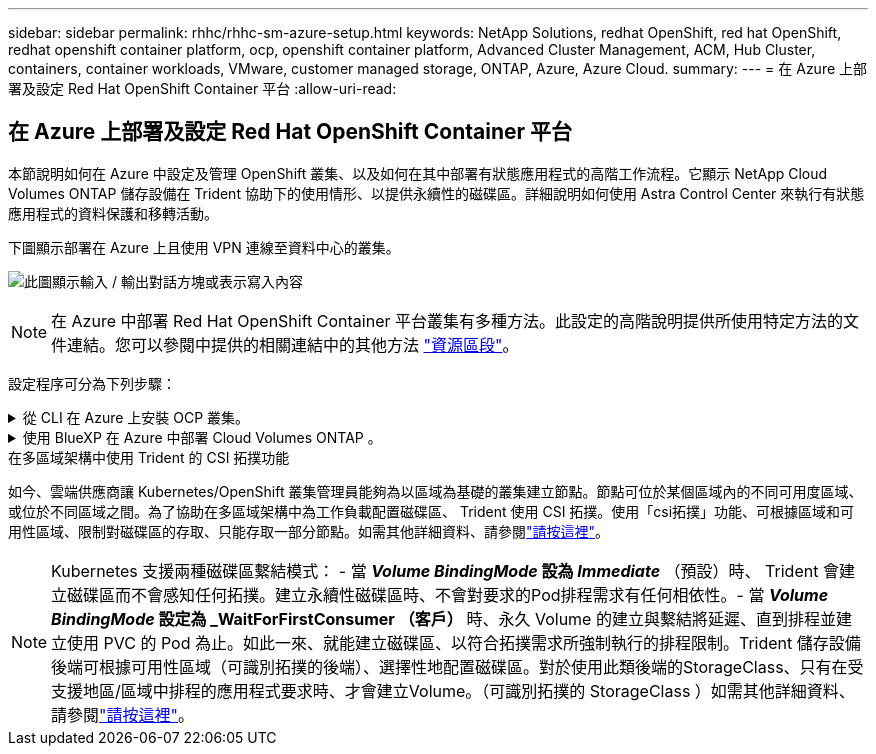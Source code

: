 ---
sidebar: sidebar 
permalink: rhhc/rhhc-sm-azure-setup.html 
keywords: NetApp Solutions, redhat OpenShift, red hat OpenShift, redhat openshift container platform, ocp, openshift container platform, Advanced Cluster Management, ACM, Hub Cluster, containers, container workloads, VMware, customer managed storage, ONTAP, Azure, Azure Cloud. 
summary:  
---
= 在 Azure 上部署及設定 Red Hat OpenShift Container 平台
:allow-uri-read: 




== 在 Azure 上部署及設定 Red Hat OpenShift Container 平台

[role="lead"]
本節說明如何在 Azure 中設定及管理 OpenShift 叢集、以及如何在其中部署有狀態應用程式的高階工作流程。它顯示 NetApp Cloud Volumes ONTAP 儲存設備在 Trident 協助下的使用情形、以提供永續性的磁碟區。詳細說明如何使用 Astra Control Center 來執行有狀態應用程式的資料保護和移轉活動。

下圖顯示部署在 Azure 上且使用 VPN 連線至資料中心的叢集。

image:rhhc-self-managed-azure.png["此圖顯示輸入 / 輸出對話方塊或表示寫入內容"]


NOTE: 在 Azure 中部署 Red Hat OpenShift Container 平台叢集有多種方法。此設定的高階說明提供所使用特定方法的文件連結。您可以參閱中提供的相關連結中的其他方法 link:rhhc-resources.html["資源區段"]。

設定程序可分為下列步驟：

.從 CLI 在 Azure 上安裝 OCP 叢集。
[%collapsible]
====
* 請確定您已符合上述所有先決條件 link:https://docs.openshift.com/container-platform/4.13/installing/installing_azure/installing-azure-vnet.html["請按這裡"]。
* 建立 VPN 、子網路和網路安全性群組、以及私有 DNS 區域。建立 VPN 閘道和站台對站台 VPN 連線。
* 針對內部部署與 Azure 之間的 VPN 連線、我們建立並設定了 pfSense VM 。如需相關指示、請參閱 link:https://docs.netgate.com/pfsense/en/latest/recipes/ipsec-s2s-psk.html["請按這裡"]。
* 請取得安裝程式和抽取密碼、並依照文件中所提供的步驟部署叢集 link:https://docs.openshift.com/container-platform/4.13/installing/installing_azure/installing-azure-vnet.html["請按這裡"]。
* 叢集安裝完成、並將提供一個 kubeconfig 檔案、使用者名稱和密碼、以登入叢集的主控台。


下面提供了一個範例 install-config.yaml 檔案。

....
apiVersion: v1
baseDomain: sddc.netapp.com
compute:
- architecture: amd64
  hyperthreading: Enabled
  name: worker
  platform:
    azure:
      encryptionAtHost: false
      osDisk:
        diskSizeGB: 512
        diskType: "StandardSSD_LRS"
      type: Standard_D2s_v3
      ultraSSDCapability: Disabled
      #zones:
      #- "1"
      #- "2"
      #- "3"
  replicas: 3
controlPlane:
  architecture: amd64
  hyperthreading: Enabled
  name: master
  platform:
    azure:
      encryptionAtHost: false
      osDisk:
        diskSizeGB: 1024
        diskType: Premium_LRS
      type: Standard_D8s_v3
      ultraSSDCapability: Disabled
  replicas: 3
metadata:
  creationTimestamp: null
  name: azure-cluster
networking:
  clusterNetwork:
  - cidr: 10.128.0.0/14
    hostPrefix: 23
  machineNetwork:
  - cidr: 10.0.0.0/16
  networkType: OVNKubernetes
  serviceNetwork:
  - 172.30.0.0/16
platform:
  azure:
    baseDomainResourceGroupName: ocp-base-domain-rg
    cloudName: AzurePublicCloud
    computeSubnet: ocp-subnet2
    controlPlaneSubnet: ocp-subnet1
    defaultMachinePlatform:
      osDisk:
        diskSizeGB: 1024
        diskType: "StandardSSD_LRS"
      ultraSSDCapability: Disabled
    networkResourceGroupName: ocp-nc-us-rg
    #outboundType: UserDefinedRouting
    region: northcentralus
    resourceGroupName: ocp-cluster-ncusrg
    virtualNetwork: ocp_vnet_ncus
publish: Internal
pullSecret:
....
====
.使用 BlueXP 在 Azure 中部署 Cloud Volumes ONTAP 。
[%collapsible]
====
* 在 Azure 中安裝接頭。請參閱指示 https://docs.netapp.com/us-en/bluexp-setup-admin/task-install-connector-azure-bluexp.html["請按這裡"]。
* 使用 Connector 在 Azure 中部署 CVO 執行個體。請參閱指示連結： https://docs.netapp.com/us-en/bluexp-cloud-volumes-ontap/task-getting-started-azure.html [ 此處。 ]


====
.在多區域架構中使用 Trident 的 CSI 拓撲功能
如今、雲端供應商讓 Kubernetes/OpenShift 叢集管理員能夠為以區域為基礎的叢集建立節點。節點可位於某個區域內的不同可用度區域、或位於不同區域之間。為了協助在多區域架構中為工作負載配置磁碟區、 Trident 使用 CSI 拓撲。使用「csi拓撲」功能、可根據區域和可用性區域、限制對磁碟區的存取、只能存取一部分節點。如需其他詳細資料、請參閱link:https://docs.netapp.com/us-en/trident/trident-use/csi-topology.html["請按這裡"]。


NOTE: Kubernetes 支援兩種磁碟區繫結模式： - 當 **_Volume BindingMode_ 設為 _Immediate_** （預設）時、 Trident 會建立磁碟區而不會感知任何拓撲。建立永續性磁碟區時、不會對要求的Pod排程需求有任何相依性。- 當 **_Volume BindingMode_ 設定為 _WaitForFirstConsumer （客戶） ** 時、永久 Volume 的建立與繫結將延遲、直到排程並建立使用 PVC 的 Pod 為止。如此一來、就能建立磁碟區、以符合拓撲需求所強制執行的排程限制。Trident 儲存設備後端可根據可用性區域（可識別拓撲的後端）、選擇性地配置磁碟區。對於使用此類後端的StorageClass、只有在受支援地區/區域中排程的應用程式要求時、才會建立Volume。（可識別拓撲的 StorageClass ）如需其他詳細資料、請參閱link:https://docs.netapp.com/us-en/trident/trident-use/csi-topology.html["請按這裡"]。
